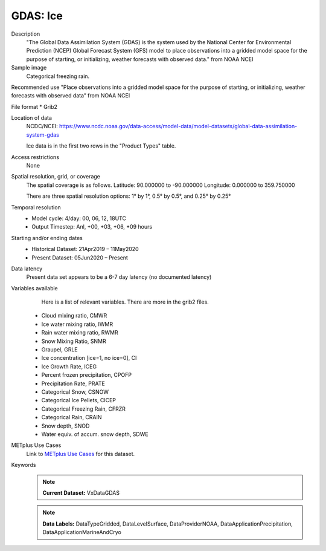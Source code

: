 .. _vx-data-gdas-ice:

GDAS: Ice
=========

Description
  "The Global Data Assimilation System (GDAS) is the system used by the National Center for Environmental Prediction (NCEP) Global Forecast System (GFS) model to place observations into a gridded model space for the purpose of starting, or initializing, weather forecasts with observed data." from NOAA NCEI

Sample image
  Categorical freezing rain.

.. image:: images/gdas_frzr.png
   :width: 600

Recommended use
"Place observations into a gridded model space for the purpose of starting, or initializing, weather forecasts with observed data” from NOAA NCEI

File format
* Grib2

Location of data
  NCDC/NCEI: https://www.ncdc.noaa.gov/data-access/model-data/model-datasets/global-data-assimilation-system-gdas
  
  Ice data is in the first two rows in the "Product Types" table. 

Access restrictions
  None

Spatial resolution, grid, or coverage
  The spatial coverage is as follows. 
  Latitude: 90.000000 to -90.000000  
  Longitude: 0.000000 to 359.750000

  There are three spatial resolution options: 1° by 1°, 0.5° by 0.5°, and  0.25° by 0.25°

Temporal resolution
  * Model cycle: 4/day: 00, 06, 12, 18UTC
 
  * Output Timestep: Anl, +00, +03, +06, +09 hours

Starting and/or ending dates
  * Historical Dataset: 21Apr2019 – 11May2020
 
  * Present Dataset: 05Jun2020 – Present

Data latency
  Present data set appears to be a 6-7 day latency (no documented latency)

Variables available
  Here is a list of relevant variables. There are more in the grib2 files. 

 * Cloud mixing ratio, CMWR
 * Ice water mixing ratio, IWMR
 * Rain water mixing ratio, RWMR
 * Snow Mixing Ratio, SNMR 
 * Graupel, GRLE 
 * Ice concentration [ice=1, no ice=0], CI 
 * Ice Growth Rate, ICEG 
 * Percent frozen precipitation, CPOFP
 * Precipitation Rate, PRATE
 * Categorical Snow, CSNOW
 * Categorical Ice Pellets, CICEP 
 * Categorical Freezing Rain, CFRZR 
 * Categorical Rain, CRAIN
 * Snow depth, SNOD
 * Water equiv. of accum. snow depth, SDWE


METplus Use Cases
  Link to `METplus Use Cases <https://metplus.readthedocs.io/en/develop/search.html?q=VxDataGDAS%26%26UseCase&check_keywords=yes&area=default>`_ for this dataset.

Keywords
  .. note:: **Current Dataset:** VxDataGDAS

  .. note:: **Data Labels:** DataTypeGridded, DataLevelSurface, DataProviderNOAA, DataApplicationPrecipitation, DataApplicationMarineAndCryo
